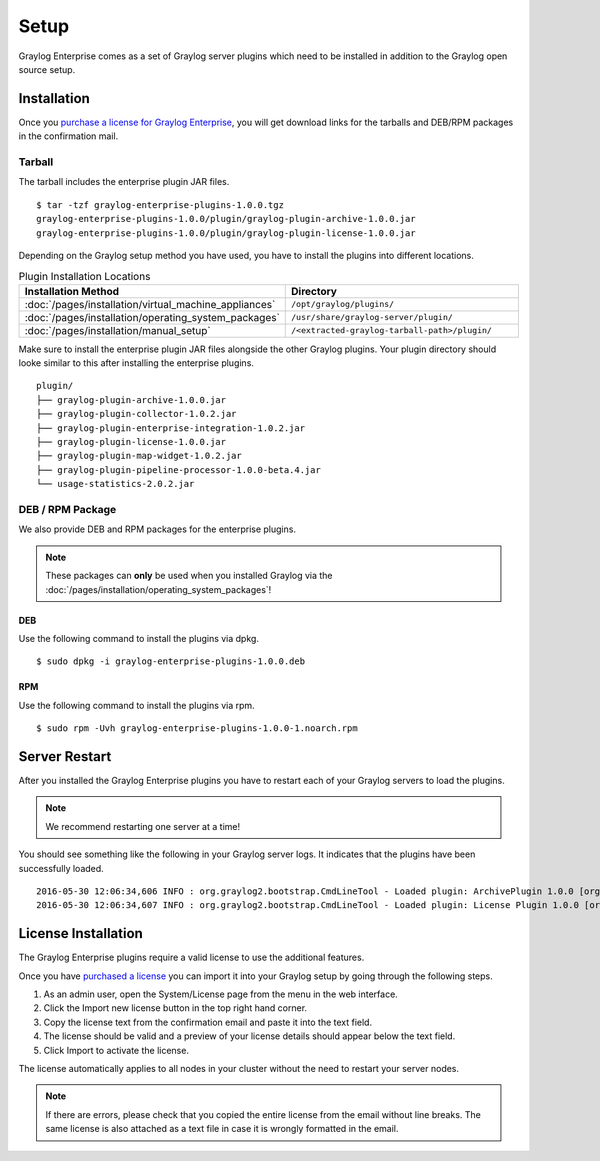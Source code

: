 *****
Setup
*****

Graylog Enterprise comes as a set of Graylog server plugins which need to be
installed in addition to the Graylog open source setup.

Installation
============

Once you `purchase a license for Graylog Enterprise <https://www.graylog.org/enterprise/order>`_,
you will get download links for the tarballs and DEB/RPM packages in the confirmation mail.

Tarball
-------

The tarball includes the enterprise plugin JAR files.

::

  $ tar -tzf graylog-enterprise-plugins-1.0.0.tgz
  graylog-enterprise-plugins-1.0.0/plugin/graylog-plugin-archive-1.0.0.jar
  graylog-enterprise-plugins-1.0.0/plugin/graylog-plugin-license-1.0.0.jar

Depending on the Graylog setup method you have used, you have to install the plugins into different locations.

.. list-table:: Plugin Installation Locations
    :header-rows: 1
    :widths: 7 20

    * - Installation Method
      - Directory
    * - :doc:`/pages/installation/virtual_machine_appliances`
      - ``/opt/graylog/plugins/``
    * - :doc:`/pages/installation/operating_system_packages`
      - ``/usr/share/graylog-server/plugin/``
    * - :doc:`/pages/installation/manual_setup`
      - ``/<extracted-graylog-tarball-path>/plugin/``

Make sure to install the enterprise plugin JAR files alongside the other Graylog plugins.
Your plugin directory should looke similar to this after installing the enterprise plugins.

::

  plugin/
  ├── graylog-plugin-archive-1.0.0.jar
  ├── graylog-plugin-collector-1.0.2.jar
  ├── graylog-plugin-enterprise-integration-1.0.2.jar
  ├── graylog-plugin-license-1.0.0.jar
  ├── graylog-plugin-map-widget-1.0.2.jar
  ├── graylog-plugin-pipeline-processor-1.0.0-beta.4.jar
  └── usage-statistics-2.0.2.jar


DEB / RPM Package
-----------------

We also provide DEB and RPM packages for the enterprise plugins.

.. note:: These packages can **only** be used when you installed Graylog via the :doc:`/pages/installation/operating_system_packages`!

DEB
~~~

Use the following command to install the plugins via dpkg.

::

  $ sudo dpkg -i graylog-enterprise-plugins-1.0.0.deb

RPM
~~~

Use the following command to install the plugins via rpm.

::

  $ sudo rpm -Uvh graylog-enterprise-plugins-1.0.0-1.noarch.rpm


Server Restart
==============

After you installed the Graylog Enterprise plugins you have to restart each of your Graylog servers
to load the plugins.

.. note:: We recommend restarting one server at a time!

You should see something like the following in your Graylog server logs. It indicates that the plugins have been successfully loaded.

::

  2016-05-30 12:06:34,606 INFO : org.graylog2.bootstrap.CmdLineTool - Loaded plugin: ArchivePlugin 1.0.0 [org.graylog.plugins.archive.ArchivePlugin]
  2016-05-30 12:06:34,607 INFO : org.graylog2.bootstrap.CmdLineTool - Loaded plugin: License Plugin 1.0.0 [org.graylog.plugins.license.LicensePlugin]

License Installation
====================

The Graylog Enterprise plugins require a valid license to use the additional features.

Once you have `purchased a license <https://www.graylog.org/enterprise/order>`_
you can import it into your Graylog setup by going through the following steps.

#. As an admin user, open the System/License page from the menu in the web interface.
#. Click the Import new license button in the top right hand corner.
#. Copy the license text from the confirmation email and paste it into the text field.
#. The license should be valid and a preview of your license details should appear below the text field.
#. Click Import to activate the license.

The license automatically applies to all nodes in your cluster without the need to restart your server nodes.

.. note:: If there are errors, please check that you copied the entire license from the email without line breaks.
          The same license is also attached as a text file in case it is wrongly formatted in the email.

.. image:: /images/enterprise-license-1.png
